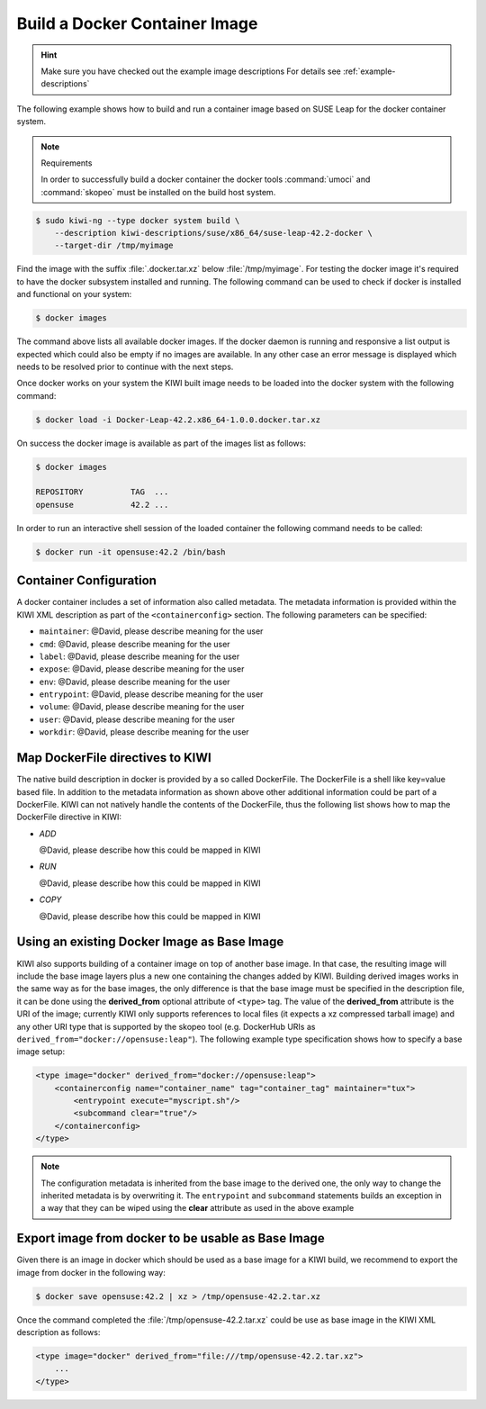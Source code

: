 Build a Docker Container Image
==============================

.. hint::

   Make sure you have checked out the example image descriptions
   For details see :ref:`example-descriptions`

The following example shows how to build and run a container image
based on SUSE Leap for the docker container system.

.. note:: Requirements

   In order to successfully build a docker container the docker
   tools :command:`umoci` and :command:`skopeo` must be installed
   on the build host system.

.. code:: bash

    $ sudo kiwi-ng --type docker system build \
        --description kiwi-descriptions/suse/x86_64/suse-leap-42.2-docker \
        --target-dir /tmp/myimage

Find the image with the suffix :file:`.docker.tar.xz` below
:file:`/tmp/myimage`. For testing the docker image it's required
to have the docker subsystem installed and running. The following
command can be used to check if docker is installed and functional
on your system:

.. code:: bash

    $ docker images

The command above lists all available docker images. If the docker
daemon is running and responsive a list output is expected which
could also be empty if no images are available. In any other case
an error message is displayed which needs to be resolved prior to
continue with the next steps.

Once docker works on your system the KIWI built image needs to be
loaded into the docker system with the following command:

.. code:: bash

    $ docker load -i Docker-Leap-42.2.x86_64-1.0.0.docker.tar.xz

On success the docker image is available as part of the images list as follows:

.. code:: bash

    $ docker images

    REPOSITORY          TAG  ...
    opensuse            42.2 ...

In order to run an interactive shell session of the loaded container
the following command needs to be called:

.. code:: bash

    $ docker run -it opensuse:42.2 /bin/bash

Container Configuration
~~~~~~~~~~~~~~~~~~~~~~~

A docker container includes a set of information also called metadata.
The metadata information is provided within the KIWI XML description
as part of the ``<containerconfig>`` section. The following parameters
can be specified:

* ``maintainer``: @David, please describe meaning for the user
* ``cmd``: @David, please describe meaning for the user
* ``label``: @David, please describe meaning for the user
* ``expose``: @David, please describe meaning for the user
* ``env``: @David, please describe meaning for the user
* ``entrypoint``: @David, please describe meaning for the user
* ``volume``: @David, please describe meaning for the user
* ``user``: @David, please describe meaning for the user
* ``workdir``: @David, please describe meaning for the user

Map DockerFile directives to KIWI
~~~~~~~~~~~~~~~~~~~~~~~~~~~~~~~~~

The native build description in docker is provided by a so called
DockerFile. The DockerFile is a shell like key=value based file.
In addition to the metadata information as shown above other
additional information could be part of a DockerFile. KIWI can
not natively handle the contents of the DockerFile, thus the
following list shows how to map the DockerFile directive in
KIWI:

* `ADD`

  @David, please describe how this could be mapped in KIWI

* `RUN`

  @David, please describe how this could be mapped in KIWI

* `COPY`

  @David, please describe how this could be mapped in KIWI


Using an existing Docker Image as Base Image
~~~~~~~~~~~~~~~~~~~~~~~~~~~~~~~~~~~~~~~~~~~~

KIWI also supports building of a container image on top of another base image.
In that case, the resulting image will include the base image layers
plus a new one containing the changes added by KIWI. Building derived
images works in the same way as for the base images, the only difference
is that the base image must be specified in the description file, it can
be done using the **derived_from** optional attribute of ``<type>`` tag.
The value of the **derived_from** attribute is the URI of the image;
currently KIWI only supports references to local files (it expects a xz
compressed tarball image) and any other URI type that is supported by
the skopeo tool (e.g. DockerHub URIs as
``derived_from="docker://opensuse:leap"``). The following example
type specification shows how to specify a base image setup:

.. code:: xml

   <type image="docker" derived_from="docker://opensuse:leap">
       <containerconfig name="container_name" tag="container_tag" maintainer="tux">
           <entrypoint execute="myscript.sh"/>
           <subcommand clear="true"/>
       </containerconfig>
   </type>

.. note::

   The configuration metadata is inherited from the base image to
   the derived one, the only way to change the inherited metadata is by
   overwriting it. The ``entrypoint`` and ``subcommand`` statements
   builds an exception in a way that they can be wiped using the
   **clear** attribute as used in the above example


Export image from docker to be usable as Base Image
~~~~~~~~~~~~~~~~~~~~~~~~~~~~~~~~~~~~~~~~~~~~~~~~~~~

Given there is an image in docker which should be used as a base image
for a KIWI build, we recommend to export the image from docker in the
following way:

.. code-block:: bash

    $ docker save opensuse:42.2 | xz > /tmp/opensuse-42.2.tar.xz

Once the command completed the :file:`/tmp/opensuse-42.2.tar.xz` could
be use as base image in the KIWI XML description as follows:

.. code:: xml

   <type image="docker" derived_from="file:///tmp/opensuse-42.2.tar.xz">
       ...
   </type>
